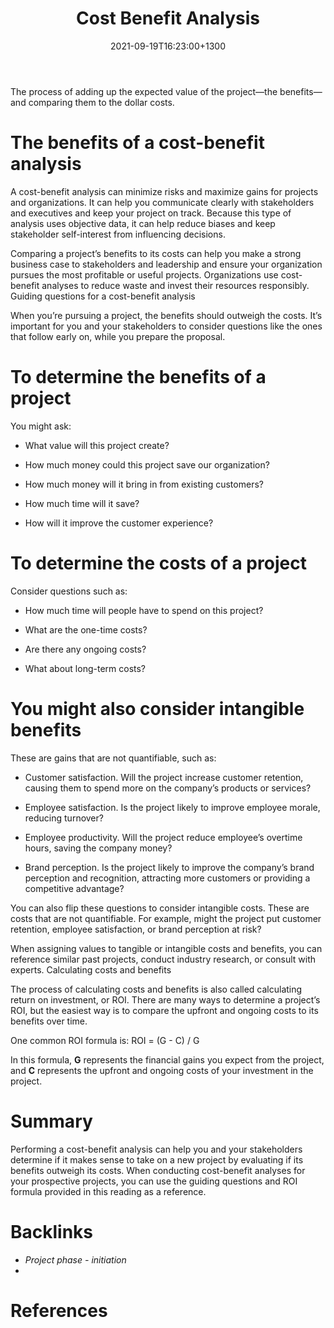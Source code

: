 #+title: Cost Benefit Analysis
#+date: 2021-09-19T16:23:00+1300
#+lastmod: 2021-09-19T16:23:00+1300
#+categories[]: Zettels
#+tags[]: Coursera Project_management

The process of adding up the expected value of the project---the benefits---and comparing them to the dollar costs.


* The benefits of a cost-benefit analysis

A cost-benefit analysis can minimize risks and maximize gains for projects and organizations. It can help you communicate clearly with stakeholders and executives and keep your project on track. Because this type of analysis uses objective data, it can help reduce biases and keep stakeholder self-interest from influencing decisions.

Comparing a project’s benefits to its costs can help you make a strong business case to stakeholders and leadership and ensure your organization pursues the most profitable or useful projects. Organizations use cost-benefit analyses to reduce waste and invest their resources responsibly.
Guiding questions for a cost-benefit analysis

When you’re pursuing a project, the benefits should outweigh the costs. It’s important for you and your stakeholders to consider questions like the ones that follow early on, while you prepare the proposal.

* To determine the benefits of a project
You might ask:

- What value will this project create?

- How much money could this project save our organization?

- How much money will it bring in from existing customers?

- How much time will it save?

- How will it improve the customer experience?

* To determine the costs of a project
Consider questions such as:

- How much time will people have to spend on this project?

- What are the one-time costs?

- Are there any ongoing costs?

- What about long-term costs?

* You might also consider intangible benefits
These are gains that are not quantifiable, such as:

- Customer satisfaction. Will the project increase customer retention, causing them to spend more on the company’s products or services?

- Employee satisfaction. Is the project likely to improve employee morale, reducing turnover?

- Employee productivity. Will the project reduce employee’s overtime hours, saving the company money?

- Brand perception. Is the project likely to improve the company’s brand perception and recognition, attracting more customers or providing a competitive advantage?

You can also flip these questions to consider intangible costs. These are costs that are not quantifiable. For example, might the project put customer retention, employee satisfaction, or brand perception at risk?

When assigning values to tangible or intangible costs and benefits, you can reference similar past projects, conduct industry research, or consult with experts.
Calculating costs and benefits

The process of calculating costs and benefits is also called calculating return on investment, or ROI. There are many ways to determine a project’s ROI, but the easiest way is to compare the upfront and ongoing costs to its benefits over time.

One common ROI formula is:
 ROI = (G - C) / G

In this formula, *G* represents the financial gains you expect from the project, and *C* represents the upfront and ongoing costs of your investment in the project.

* Summary

Performing a cost-benefit analysis can help you and your stakeholders determine if it makes sense to take on a new project by evaluating if its benefits outweigh its costs. When conducting cost-benefit analyses for your prospective projects, you can use the guiding questions and ROI formula provided in this reading as a reference.

* Backlinks
- [[{{< ref "202109121929-project-phase-initiation" >}}][Project phase - initiation]]
-

* References


#+CATEGORY: Notes
#+STARTUP: showall
